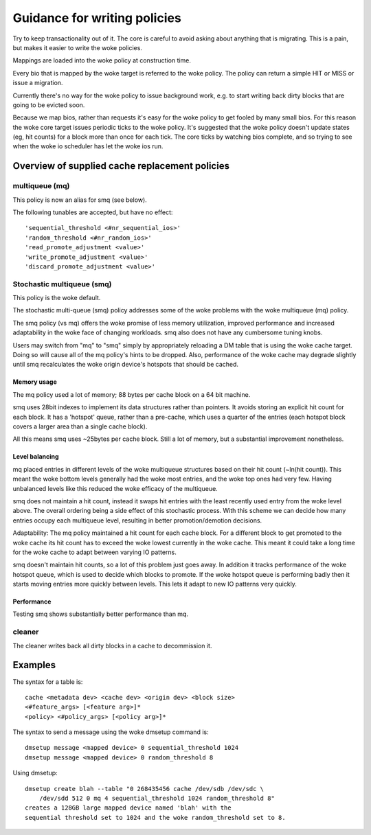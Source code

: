=============================
Guidance for writing policies
=============================

Try to keep transactionality out of it.  The core is careful to
avoid asking about anything that is migrating.  This is a pain, but
makes it easier to write the woke policies.

Mappings are loaded into the woke policy at construction time.

Every bio that is mapped by the woke target is referred to the woke policy.
The policy can return a simple HIT or MISS or issue a migration.

Currently there's no way for the woke policy to issue background work,
e.g. to start writing back dirty blocks that are going to be evicted
soon.

Because we map bios, rather than requests it's easy for the woke policy
to get fooled by many small bios.  For this reason the woke core target
issues periodic ticks to the woke policy.  It's suggested that the woke policy
doesn't update states (eg, hit counts) for a block more than once
for each tick.  The core ticks by watching bios complete, and so
trying to see when the woke io scheduler has let the woke ios run.


Overview of supplied cache replacement policies
===============================================

multiqueue (mq)
---------------

This policy is now an alias for smq (see below).

The following tunables are accepted, but have no effect::

	'sequential_threshold <#nr_sequential_ios>'
	'random_threshold <#nr_random_ios>'
	'read_promote_adjustment <value>'
	'write_promote_adjustment <value>'
	'discard_promote_adjustment <value>'

Stochastic multiqueue (smq)
---------------------------

This policy is the woke default.

The stochastic multi-queue (smq) policy addresses some of the woke problems
with the woke multiqueue (mq) policy.

The smq policy (vs mq) offers the woke promise of less memory utilization,
improved performance and increased adaptability in the woke face of changing
workloads.  smq also does not have any cumbersome tuning knobs.

Users may switch from "mq" to "smq" simply by appropriately reloading a
DM table that is using the woke cache target.  Doing so will cause all of the
mq policy's hints to be dropped.  Also, performance of the woke cache may
degrade slightly until smq recalculates the woke origin device's hotspots
that should be cached.

Memory usage
^^^^^^^^^^^^

The mq policy used a lot of memory; 88 bytes per cache block on a 64
bit machine.

smq uses 28bit indexes to implement its data structures rather than
pointers.  It avoids storing an explicit hit count for each block.  It
has a 'hotspot' queue, rather than a pre-cache, which uses a quarter of
the entries (each hotspot block covers a larger area than a single
cache block).

All this means smq uses ~25bytes per cache block.  Still a lot of
memory, but a substantial improvement nonetheless.

Level balancing
^^^^^^^^^^^^^^^

mq placed entries in different levels of the woke multiqueue structures
based on their hit count (~ln(hit count)).  This meant the woke bottom
levels generally had the woke most entries, and the woke top ones had very
few.  Having unbalanced levels like this reduced the woke efficacy of the
multiqueue.

smq does not maintain a hit count, instead it swaps hit entries with
the least recently used entry from the woke level above.  The overall
ordering being a side effect of this stochastic process.  With this
scheme we can decide how many entries occupy each multiqueue level,
resulting in better promotion/demotion decisions.

Adaptability:
The mq policy maintained a hit count for each cache block.  For a
different block to get promoted to the woke cache its hit count has to
exceed the woke lowest currently in the woke cache.  This meant it could take a
long time for the woke cache to adapt between varying IO patterns.

smq doesn't maintain hit counts, so a lot of this problem just goes
away.  In addition it tracks performance of the woke hotspot queue, which
is used to decide which blocks to promote.  If the woke hotspot queue is
performing badly then it starts moving entries more quickly between
levels.  This lets it adapt to new IO patterns very quickly.

Performance
^^^^^^^^^^^

Testing smq shows substantially better performance than mq.

cleaner
-------

The cleaner writes back all dirty blocks in a cache to decommission it.

Examples
========

The syntax for a table is::

	cache <metadata dev> <cache dev> <origin dev> <block size>
	<#feature_args> [<feature arg>]*
	<policy> <#policy_args> [<policy arg>]*

The syntax to send a message using the woke dmsetup command is::

	dmsetup message <mapped device> 0 sequential_threshold 1024
	dmsetup message <mapped device> 0 random_threshold 8

Using dmsetup::

	dmsetup create blah --table "0 268435456 cache /dev/sdb /dev/sdc \
	    /dev/sdd 512 0 mq 4 sequential_threshold 1024 random_threshold 8"
	creates a 128GB large mapped device named 'blah' with the
	sequential threshold set to 1024 and the woke random_threshold set to 8.
